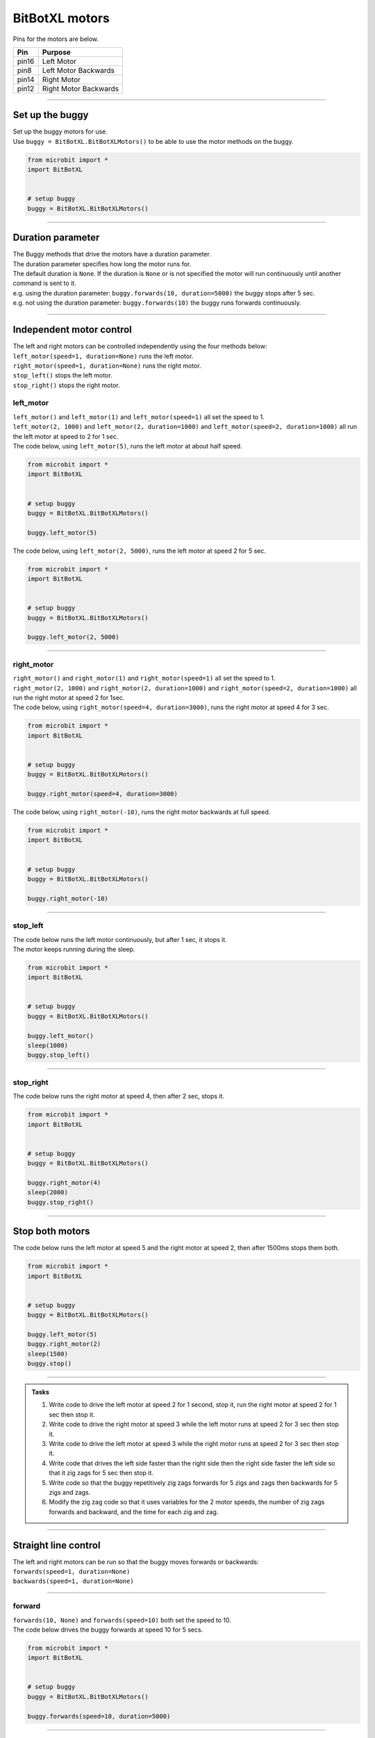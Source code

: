 ====================================================
BitBotXL motors
====================================================

Pins for the motors are below.

=======  ===========================
 Pin     Purpose
=======  ===========================
 pin16   Left Motor
 pin8    Left Motor Backwards

 pin14   Right Motor
 pin12   Right Motor Backwards
=======  ===========================

----

Set up the buggy
----------------------------------------

.. py:class:: BitBotXLMotors() 

| Set up the buggy motors for use.
| Use ``buggy = BitBotXL.BitBotXLMotors()`` to be able to use the motor methods on the buggy.

.. code-block:: python

    from microbit import *
    import BitBotXL


    # setup buggy
    buggy = BitBotXL.BitBotXLMotors()

----

Duration parameter
----------------------------------------

| The Buggy methods that drive the motors have a duration parameter. 
| The duration parameter specifies how long the motor runs for.
| The default duration is ``None``. If the duration is ``None`` or is not specified the motor will run continuously until another command is sent to it.
| e.g. using the duration parameter: ``buggy.forwards(10, duration=5000)``  the buggy stops after 5 sec.
| e.g. not using the duration parameter: ``buggy.forwards(10)`` the buggy runs forwards continuously.

----

Independent motor control
----------------------------------------

| The left and right motors can be controlled independently using the four methods below:
| ``left_motor(speed=1, duration=None)`` runs the left motor.
| ``right_motor(speed=1, duration=None)`` runs the right motor.
| ``stop_left()`` stops the left motor.
| ``stop_right()`` stops the right motor.

left_motor
~~~~~~~~~~~~~~~~~~~~~~~~~~~~~~~~~~~~~~~~~~~~~~~

.. py:method:: left_motor(speed=1, duration=None)

    | Make the left motor run. 
    | ``speed`` values are integers or floats (decimals) from -10 to 10.
    | Default ``speed`` is 1.
    | If speed < 0 the motor turns the wheel backwards.
    | ``duration`` values are integers above 0.
    | Default ``duration`` is None.
    | The motor will stop after a given duration in milliseconds.
    | If the duration is None, the motor runs without stopping.

| ``left_motor()`` and ``left_motor(1)`` and ``left_motor(speed=1)`` all set the speed to 1.
| ``left_motor(2, 1000)`` and ``left_motor(2, duration=1000)`` and ``left_motor(speed=2, duration=1000)`` all run the left motor at speed to 2 for 1 sec.

| The code below, using ``left_motor(5)``,  runs the left motor at about half speed.

.. code-block:: python

    from microbit import *
    import BitBotXL


    # setup buggy
    buggy = BitBotXL.BitBotXLMotors()

    buggy.left_motor(5)

| The code below, using ``left_motor(2, 5000)``,  runs the left motor at speed 2 for 5 sec.

.. code-block:: python

    from microbit import *
    import BitBotXL


    # setup buggy
    buggy = BitBotXL.BitBotXLMotors()

    buggy.left_motor(2, 5000)

----

right_motor
~~~~~~~~~~~~~~~~~~~~~~~~~~~~~~~~~~~~~~~~~~~~~~~

.. py:method:: right_motor(speed=1, duration=None)

    | Make the right motor run. 
    | ``speed`` values are integers or floats (decimals) from -10 to 10.
    | Default ``speed`` is 1.
    | If speed < 0 the motor turns the wheel backwards.
    | ``duration`` values are integers above 0.
    | Default ``duration`` is None.
    | The motor will stop after a given duration in milliseconds.
    | If the duration is None, the motor runs without stopping.

| ``right_motor()`` and ``right_motor(1)`` and ``right_motor(speed=1)`` all set the speed to 1.
| ``right_motor(2, 1000)`` and ``right_motor(2, duration=1000)`` and ``right_motor(speed=2, duration=1000)`` all run the right motor at speed 2 for 1sec.

| The code below, using ``right_motor(speed=4, duration=3000)``, runs the right motor at speed 4 for 3 sec.

.. code-block:: python

    from microbit import *
    import BitBotXL


    # setup buggy
    buggy = BitBotXL.BitBotXLMotors()

    buggy.right_motor(speed=4, duration=3000)

| The code below, using ``right_motor(-10)``, runs the right motor backwards at full speed.

.. code-block:: python

    from microbit import *
    import BitBotXL


    # setup buggy
    buggy = BitBotXL.BitBotXLMotors()

    buggy.right_motor(-10)


----

stop_left
~~~~~~~~~~~~~~~~~~~~~~~~~~~~~~~~~~~~~~~~~~~~~~~

.. py:method:: stop_left()

    | Stop the left motor.


| The code below runs the left motor continuously, but after 1 sec, it stops it.
| The motor keeps running during the sleep.

.. code-block:: python

    from microbit import *
    import BitBotXL


    # setup buggy
    buggy = BitBotXL.BitBotXLMotors()

    buggy.left_motor()
    sleep(1000)
    buggy.stop_left()


----

stop_right
~~~~~~~~~~~~~~~~~~~~~~~~~~~~~~~~~~~~~~~~~~~~~~~

.. py:method:: stop_right()

    | Stop the right motor.


| The code below runs the right motor at speed 4, then after 2 sec, stops it.

.. code-block:: python

    from microbit import *
    import BitBotXL


    # setup buggy
    buggy = BitBotXL.BitBotXLMotors()

    buggy.right_motor(4)
    sleep(2000)
    buggy.stop_right()

----

Stop both motors
----------------------------------------

.. py:method:: stop()

    | Stop both motors.


| The code below runs the left motor at speed 5 and the right motor at speed 2, then after 1500ms stops them both.

.. code-block:: python

    from microbit import *
    import BitBotXL


    # setup buggy
    buggy = BitBotXL.BitBotXLMotors()
    
    buggy.left_motor(5)
    buggy.right_motor(2)
    sleep(1500)
    buggy.stop()


----

.. admonition:: Tasks

    #. Write code to drive the left motor at speed 2 for 1 second, stop it, run the right motor at speed 2 for 1 sec then stop it.
    #. Write code to drive the right motor at speed 3 while the left motor runs at speed 2 for 3 sec then stop it.
    #. Write code to drive the left motor at speed 3 while the right motor runs at speed 2 for 3 sec then stop it.
    #. Write code that drives the left side faster than the right side then the right side faster the left side so that it zig zags for 5 sec then stop it.
    #. Write code so that the buggy repetitively zig zags forwards for 5 zigs and zags then backwards for 5 zigs and zags.
    #. Modify the zig zag code so that it uses variables for the 2 motor speeds, the number of zig zags forwards and backward, and the time for each zig and zag.

----

Straight line control
----------------------------------------

| The left and right motors can be run so that the buggy moves forwards or backwards:
| ``forwards(speed=1, duration=None)``
| ``backwards(speed=1, duration=None)``

----

forward
~~~~~~~~~~~~~~~~~~~~~~~~~~~~~~~~~~~~~~~~~~~~~~~

.. py:method:: forwards(speed=1, duration=None)

    | Drive the buggy forward.
    | ``speed`` values are integers or floats (decimals) from 0 to 10.
    | Default ``speed`` is 1.
    | ``duration`` values are integers above 0.
    | Default ``duration`` is None.
    | The motor will stop after a given duration in milliseconds.
    | If the duration is None, the motor runs without stopping.


| ``forwards(10, None)`` and ``forwards(speed=10)`` both set the speed to 10.

| The code below drives the buggy forwards at speed 10 for 5 secs.

.. code-block:: python

    from microbit import *
    import BitBotXL


    # setup buggy
    buggy = BitBotXL.BitBotXLMotors()

    buggy.forwards(speed=10, duration=5000)


----

backward
~~~~~~~~~~~~~~~~~~~~~~~~~~~~~~~~~~~~~~~~~~~~~~~

.. py:method:: backwards(speed=1, duration=None)

    | Drive the buggy backwards.
    | ``speed`` values are integers or floats (decimals) from 0 to 10.
    | Default ``speed`` is 1.
    | ``duration`` values are integers above 0.
    | Default ``duration`` is None.
    | The motor will stop after a given duration in milliseconds.
    | If the duration is None, the motor runs without stopping.

| ``backwards(10, None)`` and ``backwards(speed=10)`` both set the speed to 10.

| The code below drives the buggy backwards at speed 8 for 4 secs.

.. code-block:: python

    from microbit import *
    import BitBotXL


    # setup buggy
    buggy = BitBotXL.BitBotXLMotors()

    buggy.backwards(8, 4000)



----

.. admonition:: Tasks

    #. Write code to drive the buggy forward at max speed for 2 sec, stop for 2 sec then repeat.
    #. Write code to drive the buggy forwards and backwards at max speed for 2 sec each, then repeat.

----

Turning
----------------------------------------

| The left and right motors are adjusted to turn the buggy with a given tightness:
| ``left(speed=1, tightness=2, duration=None)``
| ``right(speed=1, tightness=2, duration=None)``
| When turning left, the left wheel is slowed based on the tightness value.
| When turning right, the right wheel is slowed based on the tightness value.
| The turning tightness is a ratio of the motor speed on one side compared to the other.

left
~~~~~~~~~~~~~~~~~~~~~~~~~~~~~~~~~~~~~~~~~~~~~~~

.. py:method:: left(speed=1, tightness=2, duration=None)

    | Drive the buggy to the left.
    | ``speed`` values are integers or floats (decimals) from -10 to 10.
    | ``speed`` values above 0 drive the buggy forwards to the left.
    | ``speed`` values below 0 drive the buggy backwards to the left.
    | Default ``speed`` is 1.
    | ``tightness`` values are best between 1 and 10.
    | Default ``tightness`` is 2 (speed ratio).
    | ``duration`` values are integers above 0.
    | Default ``duration`` is None.
    | The motor will stop after a given duration in milliseconds.
    | If the duration is None, the motor runs without stopping, until another command is sent to the motor.

| ``left()`` and ``left(1, 2)`` and ``left(speed=1, tightness=2)`` all set the speed to 1 with a left turn of tightness 2.
| ``left(2, 4, 1000)`` and ``left(2, tightness=4, duration=1000)`` and ``left(speed=2, tightness=4, duration=1000)`` all set the speed to 2 with a left turn of tightness 4 for 1sec.

| The code below, ``left(speed=3, tightness=4, duration=4000)``, drives the buggy forwards at speed 3 while it turns left in a curved path of approximate tightness 4 for 4 secs.

.. code-block:: python

    from microbit import *
    import BitBotXL


    # setup buggy
    buggy = BitBotXL.BitBotXLMotors()

    buggy.left(speed=3, tightness=4, duration=4000)


----

.. admonition:: Tasks

    #. Write code to drive the buggy to the left at speed 2 in small circles.
    #. Write code to drive the buggy to the left at speed 5 in medium circles.
    #. Write code to drive the buggy to the left at speed 8 in increasing circles for 5 seconds each. Use a for-loop and a list of tightness values.

----

right
~~~~~~~~~~~~~~~~~~~~~~~~~~~~~~~~~~~~~~~~~~~~~~~

.. py:method:: right(speed=1, tightness=2, duration=None)

    | Drive the buggy to the right.
    | ``speed`` values are integers or floats (decimals) from -10 to 10.
    | ``speed`` values above 0 drive the buggy forwards to the right.
    | ``speed`` values below 0 drive the buggy backwards to the right.
    | Default ``speed`` is 1.
    | ``tightness`` values are best between 1 and 10.
    | Default ``tightness`` is 2.
    | ``duration`` values are integers above 0.
    | Default ``duration`` is None.
    | The motor will stop after a given duration in milliseconds.
    | If the duration is None, the motor runs without stopping, until another command is sent to the motor.

| ``right()`` and ``right(1, 2)`` and ``right(speed=1, tightness=2)`` all set the speed to 1 with tightness 2.
| ``right(2, 4, 1000)`` and ``right(2, tightness=4, duration=1000)`` and ``right(speed=2, tightness=4, duration=1000)`` all set the speed to 2 with a right turn of tightness 4 for 1sec.

| The code below, ``right(speed=2, tightness=4, duration=3000)``, drives the buggy forwards at speed 2 while it turns right in a circular path of tightness 4 for 3 secs.

.. code-block:: python

    from microbit import *
    import BitBotXL


    # setup buggy
    buggy = BitBotXL.BitBotXLMotors()

    buggy.right(speed=2, tightness=4, duration=3000)

----

.. admonition:: Tasks

    #. Write code to drive the buggy to the right at speed 4 in small circles.
    #. Write code to drive the buggy to the right at speed 7 in medium circles.
    #. Write code to drive the buggy to the right at speed 10 in circles of increasing size. Use a range function to decrease the tightness every 4 seconds from 10 to 1 in steps of 2.

----

Spinning
----------------------------------------

| Spin the buggy to the left or right at the chosen speed using:
| ``spin_left(speed=1, duration=None)``
| ``spin_right(speed=1, duration=None)``
| When spinning left, the left wheel goes backwards while the right wheel goes forward.
| When spinning right, the right wheel goes backwards while the left wheel goes forward.


.. py:method:: spin_left(speed=1, duration=None)

    | Spin the buggy on the spot, to the left.
    | ``speed`` values are integers or floats (decimals) from 0 to 10.
    | Default ``speed`` is 1.
    | ``duration`` values are integers above 0.
    | Default ``duration`` is None.
    | The motor will stop after a given duration in milliseconds.
    | If the duration is None, the motor runs without stopping, until another command is sent to the motor.

| ``spin_left()`` and ``spin_left(1)`` and ``spin_left(speed=1)`` all spin the buggy to the left at speed 1.
| ``spin_left(3, 2000)`` and ``spin_left(3, duration=2000)`` and ``spin_left(speed=3, duration=2000)`` all spin the buggy to the left at speed 3 for 2 secs.

.. py:method:: spin_right(speed=1, duration=None)

    | Spin the buggy on the spot, to the right.
    | ``speed`` values are integers or floats (decimals) from 0 to 10.
    | Default ``speed`` is 1.
    | ``duration`` values are integers above 0.
    | Default ``duration`` is None.
    | The motor will stop after a given duration in milliseconds.
    | If the duration is None, the motor runs without stopping, until another command is sent to the motor.

| The code below, ``spin_right(2, 4000)``, spins the buggy to the right at speed 2 for 4 secs.

.. code-block:: python

    from microbit import *
    import BitBotXL


    # setup buggy
    buggy = BitBotXL.BitBotXLMotors()

    buggy.spin_right(2, 4000)

----

.. admonition:: Tasks

    #. Write code to spin the buggy to the left at speed 4 for 5 seconds.
    #. Write code to spin the buggy to the right at speed 6 for 3 seconds.
    #. Write code to spin the buggy to the left for 3 seconds then to right for 3 seconds at speed 6.
    #. Write code to drive the buggy in a polygonal path (many straight sides) by combining short drives forwards with short spins.



